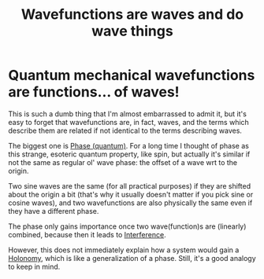 :PROPERTIES:
:ID:       37c25546-4135-4012-b414-7747d6cedb2a
:END:
#+title: Wavefunctions are waves and do wave things
#+filetags: duh waves quantum

* Quantum mechanical wavefunctions are functions... of waves!

This is such a dumb thing that I'm almost embarrassed to admit it, but it's easy to forget that wavefunctions are, in fact, waves, and the terms which describe them are related if not identical to the terms describing waves.

The biggest one is [[file:20210511110338-phase_quantum.org][Phase (quantum)]]. For a long time I thought of phase as this strange, esoteric quantum property, like spin, but actually it's similar if not the same as regular ol' wave phase: the offset of a wave wrt to the origin.

Two sine waves are the same (for all practical purposes) if they are shifted about the origin a bit (that's why it usually doesn't matter if you pick sine or cosine waves), and two wavefunctions are also physically the same even if they have a different phase.

The phase only gains importance once two wave(function)s are (linearly) combined, because then it leads to [[file:20210511115231-interference.org][Interference]].

However, this does not immediately explain how a system would gain a [[file:20210511110305-holonomy.org][Holonomy]], which is like a generalization of a phase. Still, it's a good analogy to keep in mind.

